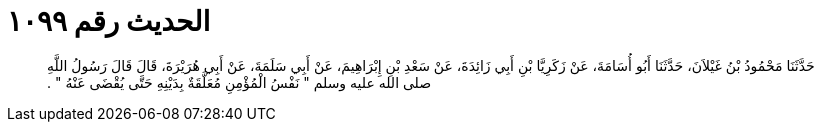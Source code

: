 
= الحديث رقم ١٠٩٩

[quote.hadith]
حَدَّثَنَا مَحْمُودُ بْنُ غَيْلاَنَ، حَدَّثَنَا أَبُو أُسَامَةَ، عَنْ زَكَرِيَّا بْنِ أَبِي زَائِدَةَ، عَنْ سَعْدِ بْنِ إِبْرَاهِيمَ، عَنْ أَبِي سَلَمَةَ، عَنْ أَبِي هُرَيْرَةَ، قَالَ قَالَ رَسُولُ اللَّهِ صلى الله عليه وسلم ‏"‏ نَفْسُ الْمُؤْمِنِ مُعَلَّقَةٌ بِدَيْنِهِ حَتَّى يُقْضَى عَنْهُ ‏"‏ ‏.‏